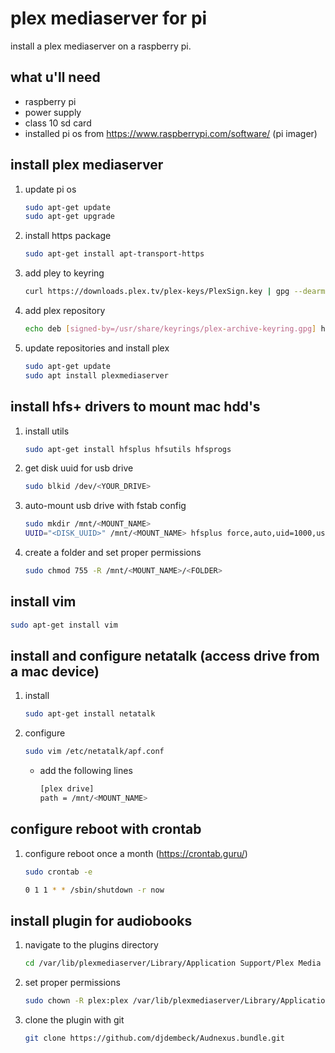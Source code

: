 * plex mediaserver for pi

install a plex mediaserver on a raspberry pi.

** what u'll need
- raspberry pi
- power supply
- class 10 sd card
- installed pi os from https://www.raspberrypi.com/software/ (pi imager)

** install plex mediaserver

1. update pi os
    #+begin_src bash
    sudo apt-get update
    sudo apt-get upgrade
    #+end_src

1. install https package
    #+begin_src bash
    sudo apt-get install apt-transport-https
    #+end_src

1. add pley to keyring
   #+begin_src bash
    curl https://downloads.plex.tv/plex-keys/PlexSign.key | gpg --dearmor | sudo tee /usr/share/keyrings/plex-archive-keyring.gpg >/dev/null
   #+end_src

1. add plex repository
    #+begin_src bash
    echo deb [signed-by=/usr/share/keyrings/plex-archive-keyring.gpg] https://downloads.plex.tv/repo/deb public main | sudo tee /etc/apt/sources.list.d/plexmediaserver.list
    #+end_src

1. update repositories and install plex
    #+begin_src bash
    sudo apt-get update
    sudo apt install plexmediaserver
    #+end_src

** install hfs+ drivers to mount mac hdd's

1. install utils
    #+begin_src bash
    sudo apt-get install hfsplus hfsutils hfsprogs
    #+end_src

1. get disk uuid for usb drive
   #+begin_src bash
    sudo blkid /dev/<YOUR_DRIVE>
   #+end_src

1. auto-mount usb drive with fstab config
   #+begin_src bash
    sudo mkdir /mnt/<MOUNT_NAME>
    UUID="<DISK_UUID>" /mnt/<MOUNT_NAME> hfsplus force,auto,uid=1000,users,rw 0 2
   #+end_src

1. create a folder and set proper permissions
   #+begin_src bash
    sudo chmod 755 -R /mnt/<MOUNT_NAME>/<FOLDER>
   #+end_src

** install vim

    #+begin_src bash
    sudo apt-get install vim
    #+end_src

** install and configure netatalk (access drive from a mac device)

1. install
    #+begin_src bash
    sudo apt-get install netatalk
    #+end_src

1. configure
   #+begin_src bash
   sudo vim /etc/netatalk/apf.conf
   #+end_src

   - add the following lines
   #+begin_src bash
    [plex drive]
    path = /mnt/<MOUNT_NAME>
   #+end_src

** configure reboot with crontab

1. configure reboot once a month (https://crontab.guru/)
   #+begin_src bash
    sudo crontab -e

    0 1 1 * * /sbin/shutdown -r now
   #+end_src


** install plugin for audiobooks

1. navigate to the plugins directory
   #+begin_src bash
    cd /var/lib/plexmediaserver/Library/Application Support/Plex Media Server/Plug-ins
   #+end_src

1. set proper permissions
   #+begin_src bash
    sudo chown -R plex:plex /var/lib/plexmediaserver/Library/Application Support/Plex Media Server/Plug-ins
   #+end_src

1. clone the plugin with git
   #+begin_src bash
    git clone https://github.com/djdembeck/Audnexus.bundle.git
   #+end_src
